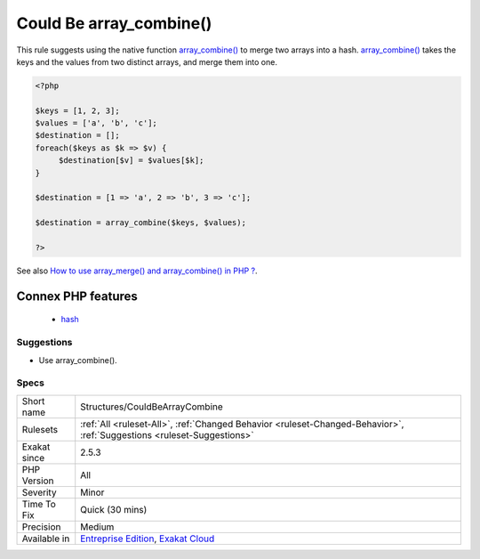.. _structures-couldbearraycombine:

.. _could-be-array\_combine():

Could Be array_combine()
++++++++++++++++++++++++

.. meta::
	:description:
		Could Be array_combine(): This rule suggests using the native function array_combine() to merge two arrays into a hash.
	:twitter:card: summary_large_image
	:twitter:site: @exakat
	:twitter:title: Could Be array_combine()
	:twitter:description: Could Be array_combine(): This rule suggests using the native function array_combine() to merge two arrays into a hash
	:twitter:creator: @exakat
	:twitter:image:src: https://www.exakat.io/wp-content/uploads/2020/06/logo-exakat.png
	:og:image: https://www.exakat.io/wp-content/uploads/2020/06/logo-exakat.png
	:og:title: Could Be array_combine()
	:og:type: article
	:og:description: This rule suggests using the native function array_combine() to merge two arrays into a hash
	:og:url: https://php-tips.readthedocs.io/en/latest/tips/Structures/CouldBeArrayCombine.html
	:og:locale: en
This rule suggests using the native function `array_combine() <https://www.php.net/array_combine>`_ to merge two arrays into a hash. `array_combine() <https://www.php.net/array_combine>`_ takes the keys and the values from two distinct arrays, and merge them into one.

.. code-block:: php
   
   <?php
   
   $keys = [1, 2, 3];
   $values = ['a', 'b', 'c'];
   $destination = [];
   foreach($keys as $k => $v) {
   	$destination[$v] = $values[$k];
   }
   
   $destination = [1 => 'a', 2 => 'b', 3 => 'c'];
   
   $destination = array_combine($keys, $values);
   
   ?>

See also `How to use array_merge() and array_combine() in PHP ? <https://www.geeksforgeeks.org/how-to-use-array_merge-and-array_combine-in-php/>`_.

Connex PHP features
-------------------

  + `hash <https://php-dictionary.readthedocs.io/en/latest/dictionary/hash.ini.html>`_


Suggestions
___________

* Use array_combine().




Specs
_____

+--------------+-------------------------------------------------------------------------------------------------------------------------+
| Short name   | Structures/CouldBeArrayCombine                                                                                          |
+--------------+-------------------------------------------------------------------------------------------------------------------------+
| Rulesets     | :ref:`All <ruleset-All>`, :ref:`Changed Behavior <ruleset-Changed-Behavior>`, :ref:`Suggestions <ruleset-Suggestions>`  |
+--------------+-------------------------------------------------------------------------------------------------------------------------+
| Exakat since | 2.5.3                                                                                                                   |
+--------------+-------------------------------------------------------------------------------------------------------------------------+
| PHP Version  | All                                                                                                                     |
+--------------+-------------------------------------------------------------------------------------------------------------------------+
| Severity     | Minor                                                                                                                   |
+--------------+-------------------------------------------------------------------------------------------------------------------------+
| Time To Fix  | Quick (30 mins)                                                                                                         |
+--------------+-------------------------------------------------------------------------------------------------------------------------+
| Precision    | Medium                                                                                                                  |
+--------------+-------------------------------------------------------------------------------------------------------------------------+
| Available in | `Entreprise Edition <https://www.exakat.io/entreprise-edition>`_, `Exakat Cloud <https://www.exakat.io/exakat-cloud/>`_ |
+--------------+-------------------------------------------------------------------------------------------------------------------------+


